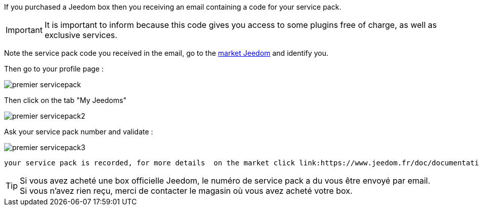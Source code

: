 If you purchased a Jeedom box then you receiving an email containing a code for your service pack.

[IMPORTANT]
It is important to inform because this code gives you access to some plugins free of charge, as well as exclusive services.

Note the service pack code you received in the email, go to the link:https://market.jeedom.fr[market Jeedom] and identify you.

Then go to your profile page :

image::../images/premier-servicepack.PNG[]

Then click on the tab "My Jeedoms"

image::../images/premier-servicepack2.PNG[]

Ask your service pack number and validate :

image::../images/premier-servicepack3.PNG[]

 your service pack is recorded, for more details  on the market click link:https://www.jeedom.fr/doc/documentation/core/en_US/doc-core-market.html[here]

[icon="../images/plugin/tip.png"]
[TIP]
Si vous avez acheté une box officielle Jeedom, le numéro de service pack a du vous être envoyé par email. Si vous n'avez rien reçu, merci de contacter le magasin où vous avez acheté votre box.